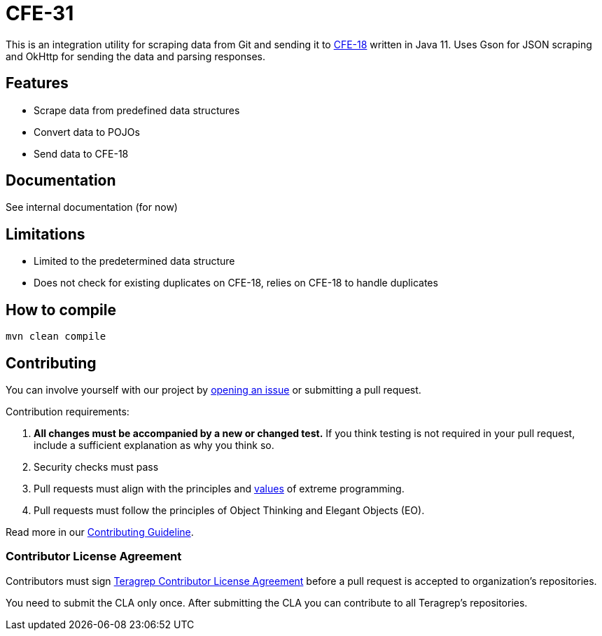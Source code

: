 # CFE-31

// Add a short description of your project. Tell what your project does and what it's used for. 

This is an integration utility for scraping data from Git and sending it to https://github.com/teragrep/cfe_18[CFE-18] written in Java 11.
Uses Gson for JSON scraping and OkHttp for sending the data and parsing responses.

## Features

// List your project's features
* Scrape data from predefined data structures
* Convert data to POJOs
* Send data to CFE-18

## Documentation

See internal documentation (for now)

## Limitations

// If your project has limitations, please list them. Otherwise remove this section.
* Limited to the predetermined data structure
* Does not check for existing duplicates on CFE-18, relies on CFE-18 to handle duplicates

## How to compile
[,shell]
----
mvn clean compile
----
// add instructions how people can start to use your project 

## Contributing

// Change the repository name in the issues link to match with your project's name

You can involve yourself with our project by https://github.com/teragrep/cfe_31/issues/new/choose[opening an issue] or submitting a pull request. 

Contribution requirements:

. *All changes must be accompanied by a new or changed test.* If you think testing is not required in your pull request, include a sufficient explanation as why you think so.
. Security checks must pass
. Pull requests must align with the principles and http://www.extremeprogramming.org/values.html[values] of extreme programming.
. Pull requests must follow the principles of Object Thinking and Elegant Objects (EO).

Read more in our https://github.com/teragrep/teragrep/blob/main/contributing.adoc[Contributing Guideline].

### Contributor License Agreement

Contributors must sign https://github.com/teragrep/teragrep/blob/main/cla.adoc[Teragrep Contributor License Agreement] before a pull request is accepted to organization's repositories. 

You need to submit the CLA only once. After submitting the CLA you can contribute to all Teragrep's repositories. 
